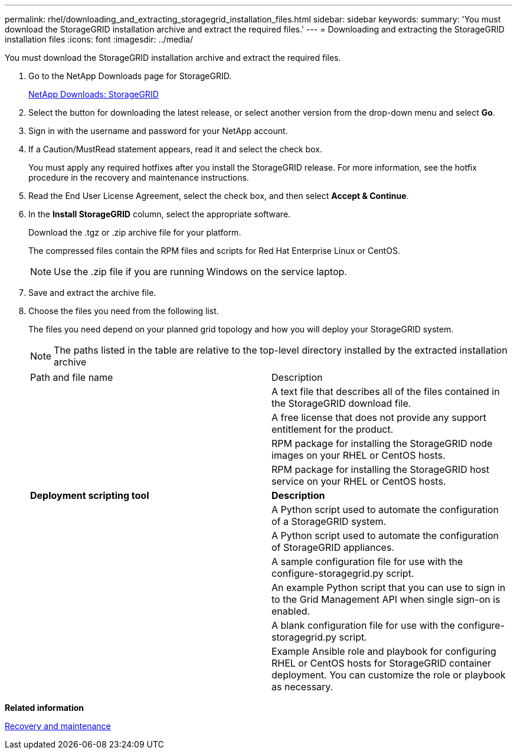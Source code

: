 ---
permalink: rhel/downloading_and_extracting_storagegrid_installation_files.html
sidebar: sidebar
keywords: 
summary: 'You must download the StorageGRID installation archive and extract the required files.'
---
= Downloading and extracting the StorageGRID installation files
:icons: font
:imagesdir: ../media/

[.lead]
You must download the StorageGRID installation archive and extract the required files.

. Go to the NetApp Downloads page for StorageGRID.
+
https://mysupport.netapp.com/site/products/all/details/storagegrid/downloads-tab[NetApp Downloads: StorageGRID]

. Select the button for downloading the latest release, or select another version from the drop-down menu and select *Go*.
. Sign in with the username and password for your NetApp account.
. If a Caution/MustRead statement appears, read it and select the check box.
+
You must apply any required hotfixes after you install the StorageGRID release. For more information, see the hotfix procedure in the recovery and maintenance instructions.

. Read the End User License Agreement, select the check box, and then select *Accept & Continue*.
. In the *Install StorageGRID* column, select the appropriate software.
+
Download the .tgz or .zip archive file for your platform.
+
The compressed files contain the RPM files and scripts for Red Hat Enterprise Linux or CentOS.
+
NOTE: Use the .zip file if you are running Windows on the service laptop.

. Save and extract the archive file.
. Choose the files you need from the following list.
+
The files you need depend on your planned grid topology and how you will deploy your StorageGRID system.
+
NOTE: The paths listed in the table are relative to the top-level directory installed by the extracted installation archive
+
|===
| Path and file name| Description
a|
./rpms/README
a|
A text file that describes all of the files contained in the StorageGRID download file.
a|
./rpms/NLF000000.txt
a|
A free license that does not provide any support entitlement for the product.
a|
./rpms/StorageGRID-Webscale-Images-version-SHA.rpm
a|
RPM package for installing the StorageGRID node images on your RHEL or CentOS hosts.
a|
./rpms/StorageGRID-Webscale-Service-version-SHA.rpm
a|
RPM package for installing the StorageGRID host service on your RHEL or CentOS hosts.
a|
*Deployment scripting tool*
a|
*Description*
a|
./rpms/configure-storagegrid.py
a|
A Python script used to automate the configuration of a StorageGRID system.
a|
./rpms/configure-sga.py
a|
A Python script used to automate the configuration of StorageGRID appliances.
a|
./rpms/configure-storagegrid.sample.json
a|
A sample configuration file for use with the configure-storagegrid.py script.
a|
./rpms/storagegrid-ssoauth.py
a|
An example Python script that you can use to sign in to the Grid Management API when single sign-on is enabled.
a|
./rpms/configure-storagegrid.blank.json
a|
A blank configuration file for use with the configure-storagegrid.py script.
a|
./rpms/extras/ansible
a|
Example Ansible role and playbook for configuring RHEL or CentOS hosts for StorageGRID container deployment. You can customize the role or playbook as necessary.
|===

*Related information*

http://docs.netapp.com/sgws-115/topic/com.netapp.doc.sg-maint/home.html[Recovery and maintenance]
